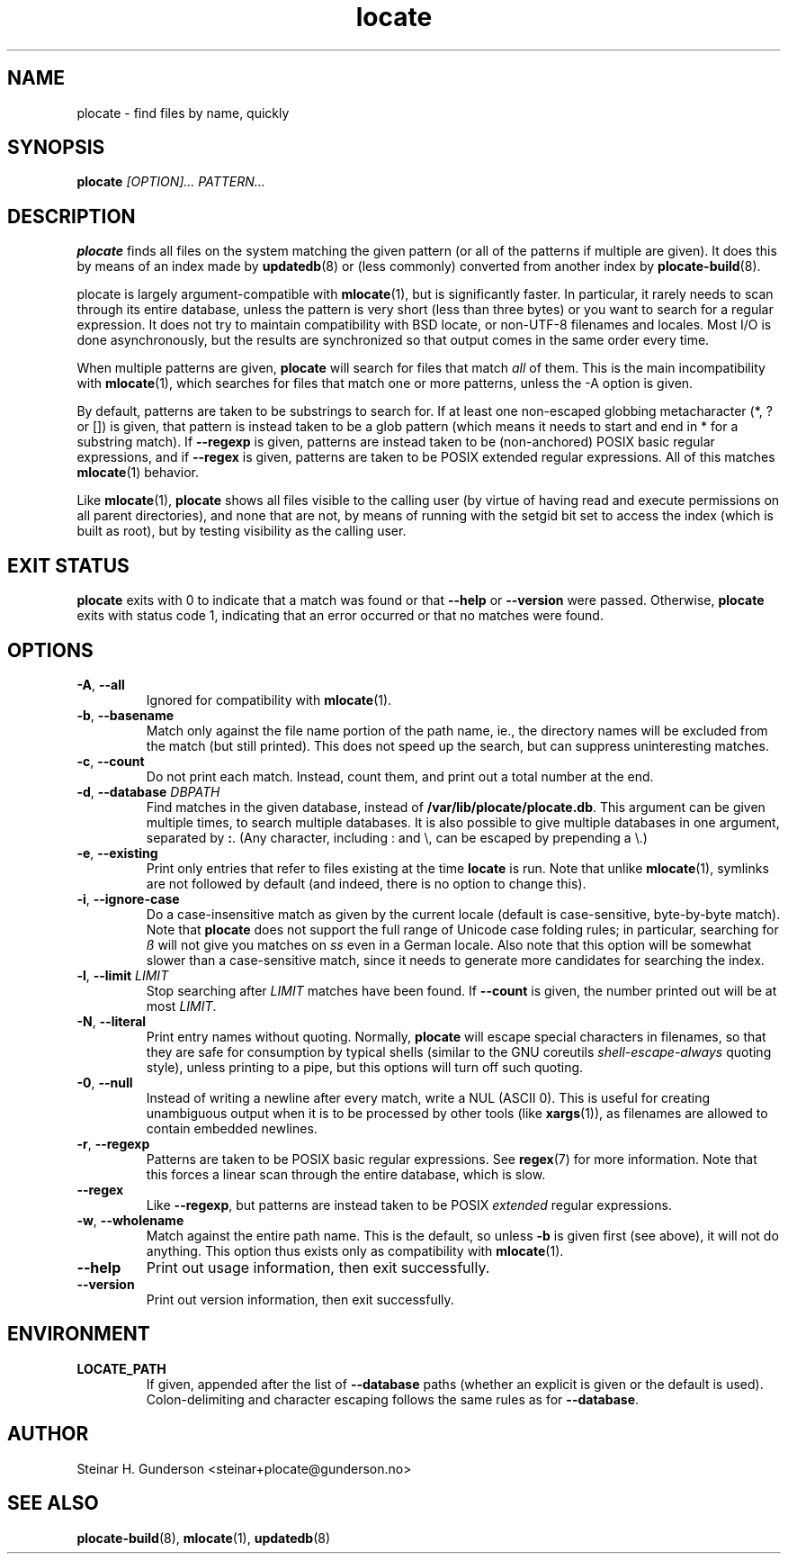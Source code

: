 .TH locate 1 "Oct 2020" plocate
.SH NAME
plocate \- find files by name, quickly

.SH SYNOPSIS
.B plocate
.I "[OPTION]..."
.I "PATTERN..."

.SH DESCRIPTION
.B plocate
finds all files on the system matching the given pattern (or all
of the patterns if multiple are given). It does this by means of
an index made by
.BR updatedb (8)
or (less commonly) converted from another index by
.BR plocate\-build (8).

plocate is largely argument-compatible with
.BR mlocate (1),
but is significantly
faster. In particular, it rarely needs to scan through its entire
database, unless the pattern is very short (less than three bytes)
or you want to search for a regular expression. It does not try to
maintain compatibility with BSD locate, or non-UTF-8 filenames
and locales. Most I/O is done asynchronously, but the results are
synchronized so that output comes in the same order every time.

When multiple patterns are given,
.B plocate
will search for files that match
.I all
of them. This is the main incompatibility with
.BR mlocate (1),
which searches for files that match one or more patterns, unless
the \-A option is given.

By default, patterns are taken to be substrings to search for.
If at least one non-escaped globbing metacharacter (*, ? or []) is given,
that pattern is instead taken to be a glob pattern (which means it needs
to start and end in * for a substring match). If
.B \-\-regexp
is given, patterns are instead taken to be (non-anchored) POSIX basic
regular expressions, and if
.B \-\-regex
is given, patterns are taken to be POSIX extended regular expressions.
All of this matches
.BR mlocate (1)
behavior.

Like
.BR mlocate (1),
.B plocate
shows all files visible to the calling user (by virtue of
having read and execute permissions on all parent directories),
and none that are not, by means of running with the setgid
bit set to access the index (which is built as root), but by
testing visibility as the calling user.

.SH EXIT STATUS
.B plocate
exits with 0 to indicate that a match was found or that
.B \-\-help
or
.B \-\-version
were passed. Otherwise,
.B plocate
exits with status code 1, indicating that an error occurred or that no matches were found.

.SH OPTIONS
.TP
\fB\-A\fR, \fB\-\-all\fR
Ignored for compatibility with
.BR mlocate (1).

.TP
\fB\-b\fR, \fB\-\-basename\fR
Match only against the file name portion of the path name,
ie., the directory names will be excluded from the match
(but still printed). This does not speed up the search,
but can suppress uninteresting matches.

.TP
\fB\-c\fR, \fB\-\-count\fR
Do not print each match. Instead, count them, and print out a total
number at the end.

.TP
\fB\-d\fR, \fB\-\-database\fR \fIDBPATH\fR
Find matches in the given database, instead of \fB/var/lib/plocate/plocate.db\fR.
This argument can be given multiple times, to search multiple databases.
It is also possible to give multiple databases in one argument, separated by 
.BR : .
(Any character, including : and \\, can be escaped by prepending a \\.)

.TP
\fB\-e\fR, \fB\-\-existing\fR
Print only entries that refer to files existing at the time
.B locate
is run. Note that unlike
.BR mlocate (1),
symlinks are not followed by default (and indeed, there is no option
to change this).

.TP
\fB\-i\fR, \fB\-\-ignore\-case\fR
Do a case-insensitive match as given by the current locale
(default is case-sensitive, byte-by-byte match). Note that
.B plocate
does not support the full range of Unicode case folding rules;
in particular, searching for \fIß\fR will not give you matches on \fIss\fR
even in a German locale. Also note that this option will be
somewhat slower than a case-sensitive match, since it needs to
generate more candidates for searching the index.

.TP
\fB\-l\fR, \fB\-\-limit\fR \fILIMIT\fR
Stop searching after
.I LIMIT
matches have been found. If
.B \-\-count
is given, the number printed out will be at most \fILIMIT\fR.

.TP
\fB\-N\fR, \fB\-\-literal\fR
Print entry names without quoting. Normally,
.B plocate
will escape special characters in filenames, so that they are safe for
consumption by typical shells (similar to the GNU coreutils
.I shell\-escape\-always
quoting style), unless printing to a pipe, but this options will
turn off such quoting.

.TP
\fB\-0\fR, \fB\-\-null\fR
Instead of writing a newline after every match, write a NUL
(ASCII 0). This is useful for creating unambiguous output
when it is to be processed by other tools (like \fBxargs\fP(1)), as filenames are
allowed to contain embedded newlines.

.TP
\fB\-r\fR, \fB\-\-regexp\fR
Patterns are taken to be POSIX basic regular expressions.
See
.BR regex (7)
for more information. Note that this forces a linear scan
through the entire database, which is slow.

.TP
.B \-\-regex
Like \fB\-\-regexp\fR, but patterns are instead taken to
be POSIX
.I extended
regular expressions.

.TP
\fB\-w\fR, \fB\-\-wholename\fR
Match against the entire path name. This is the default,
so unless \fB\-b\fR is given first (see above), it will not do
anything. This option thus exists only as compatibility with
.BR mlocate (1).

.TP
.B \-\-help
Print out usage information, then exit successfully.

.TP
.B \-\-version
Print out version information, then exit successfully.

.SH ENVIRONMENT

.TP
\fBLOCATE_PATH\fR
If given, appended after the list of \fB\-\-database\fR paths
(whether an explicit is given or the default is used).
Colon-delimiting and character escaping follows the same rules
as for \fB\-\-database\fR.

.SH AUTHOR
Steinar H. Gunderson <steinar+plocate@gunderson.no>

.SH SEE ALSO
\fBplocate\-build\fP(8),
\fBmlocate\fP(1),
\fBupdatedb\fP(8)
